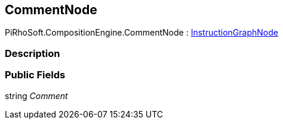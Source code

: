 [#reference/comment-node]

## CommentNode

PiRhoSoft.CompositionEngine.CommentNode : <<reference/instruction-graph-node.html,InstructionGraphNode>>

### Description

### Public Fields

string _Comment_::